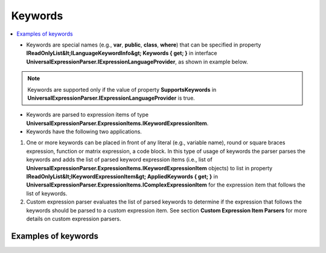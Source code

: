 ========
Keywords
========

.. contents::
   :local:
   :depth: 2

- Keywords are special names (e.g., **var**, **public**, **class**, **where**) that can be specified in property **IReadOnlyList&lt;ILanguageKeywordInfo&gt; Keywords { get; }** in interface **UniversalExpressionParser.IExpressionLanguageProvider**, as shown in example below.

.. note::
    Keywords are supported only if the value of property **SupportsKeywords** in **UniversalExpressionParser.IExpressionLanguageProvider** is true.

.. sourcecode:: csharp
     :linenos:

     public class DemoExpressionLanguageProvider : IExpressionLanguageProvider 
     {
         ...
         public override IReadOnlyList<ILanguageKeywordInfo> Keywords { get; } = new []
         {
             new UniversalExpressionParser.UniversalExpressionParser(1, "where"),
             new UniversalExpressionParser.UniversalExpressionParser(2, "var"),
             ...
         }; 
     }

- Keywords are parsed to expression items of type **UniversalExpressionParser.ExpressionItems.IKeywordExpressionItem**.

- Keywords have the following two applications.

1) One or more keywords can be placed in front of any literal (e.g., variable name), round or square braces expression, function or matrix expression, a code block. In this type of usage of keywords the parser parses the keywords and adds the list of parsed keyword expression items (i.e., list of **UniversalExpressionParser.ExpressionItems.IKeywordExpressionItem** objects) to list in property **IReadOnlyList&lt;IKeywordExpressionItem&gt; AppliedKeywords { get; }** in **UniversalExpressionParser.ExpressionItems.IComplexExpressionItem** for the expression item that follows the list of keywords.

2) Custom expression parser evaluates the list of parsed keywords to determine if the expression that follows the keywords should be parsed to a custom expression item.
   See section **Custom Expression Item Parsers** for more details on custom expression parsers.

Examples of keywords
====================

.. sourcecode::
     :linenos:

     // Keywords "public" and "class" will be added to list in property "AppliedKeywords" in class 
     // "UniversalExpressionParser.ExpressionItems.Custom.IComplexExpressionItem" for the parsed expression "Dog".
     public class Dog;

     // Keywords "public" and "static will be added to list in property "AppliedKeywords" in class 
     // "UniversalExpressionParser.ExpressionItems.Custom.IComplexExpressionItem" for the parsed expression "F1()".
     public static F1();

     // Keywords "public" and "static" will be added to list in property "AppliedKeywords" in class 
     // "UniversalExpressionParser.ExpressionItems.Custom.IComplexExpressionItem" for the parsed expression "F1()".
     public static F1() {return 1; }

     // Keyword "::codeMarker" will be added to list in property "AppliedKeywords" in class 
     // "UniversalExpressionParser.ExpressionItems.Custom.IComplexExpressionItem" for the parsed expression "(x1, x2)".
     ::codeMarker (x1, x2);

     // Keyword "::codeMarker" will be added to list in property "AppliedKeywords" in class 
     // "UniversalExpressionParser.ExpressionItems.Custom.IComplexExpressionItem" for the parsed expression "m1[2, x1]".
     ::codeMarker m1[2, x1];

     // Keyword "::codeMarker" will be added to list in property "AppliedKeywords" in class 
     // "UniversalExpressionParser.ExpressionItems.Custom.IComplexExpressionItem" for the parsed expression "[x1, x2]".
     ::codeMarker[x1, x2];

     // Keyword "static" will be added to list in property "AppliedKeywords" in class 
     // "UniversalExpressionParser.ExpressionItems.Custom.IComplexExpressionItem" for the code block parsed expression "{}".
     static 
     {
         var x;
     }

     // Keyword "::pragma" will be used by custom expression parser "UniversalExpressionParser.DemoExpressionLanguageProviders.CustomExpressions.PragmaCustomExpressionItemParser" to 
     // parse expressions "::pragma x2" and "::pragma x3" to custom expression items of type 
     // "UniversalExpressionParser.DemoExpressionLanguageProviders.CustomExpressions.PragmaCustomExpressionItem".
     var y = x1 +::pragma x2+3*::pragma x3 +y;

.. raw:: html

    <div style="background: lightslategrey"><a href="https://github.com/artakhak/UniversalExpressionParser/blob/main/UniversalExpressionParser.Tests/Demos/DemoExpressions/Keywords/Keywords.parsed"><p style="color: white;font-weight: bold">Click here to see the visualized instance of UniversalExpressionParser.IParseExpressionResult</p></a></div>